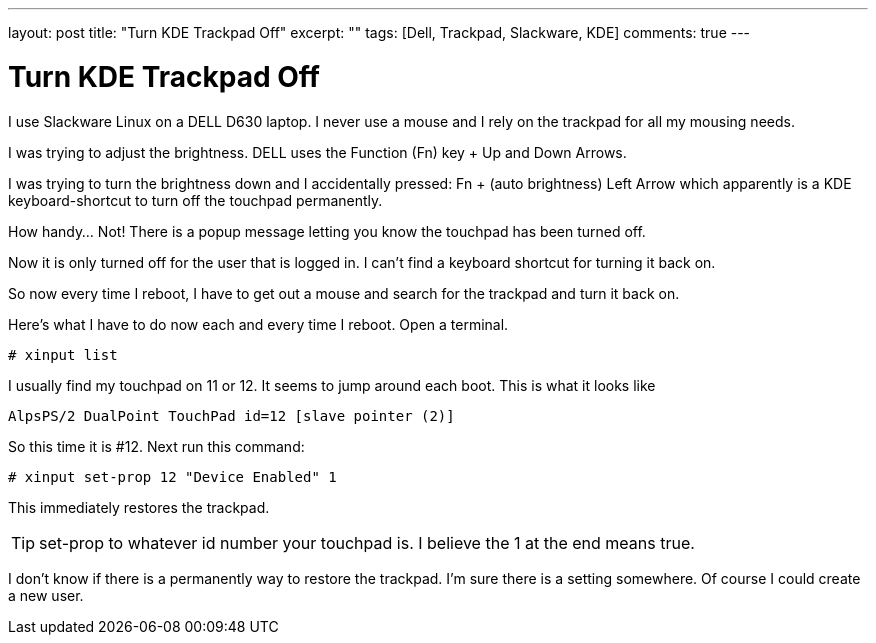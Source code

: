 ---
layout: post
title: "Turn KDE Trackpad Off"
excerpt: ""
tags: [Dell, Trackpad, Slackware, KDE]
comments: true
---

= Turn KDE Trackpad Off

I use Slackware Linux on a DELL D630 laptop. I never use a mouse and I rely on the trackpad for all my mousing needs.

I was trying to adjust the brightness. DELL uses the Function (Fn) key + Up and Down Arrows.

I was trying to turn the brightness down and I accidentally pressed: Fn + (auto brightness) Left Arrow which apparently is a KDE keyboard-shortcut to turn off the touchpad permanently.

How handy... Not! There is a popup message letting you know the touchpad has been turned off.

Now it is only turned off for the user that is logged in. I can't find a keyboard shortcut for turning it back on.

So now every time I reboot, I have to get out a mouse and search for the trackpad and turn it back on.

Here's what I have to do now each and every time I reboot. Open a terminal.

 # xinput list

I usually find my touchpad on 11 or 12. It seems to jump around each boot. This is what it looks like

 AlpsPS/2 DualPoint TouchPad id=12 [slave pointer (2)]

So this time it is #12. Next run this command:

 # xinput set-prop 12 "Device Enabled" 1

This immediately restores the trackpad.

TIP: set-prop to whatever id number your touchpad is. I believe the 1 at the end means true.

I don't know if there is a permanently way to restore the trackpad. I'm sure there is a setting somewhere. Of course I could create a new user.
